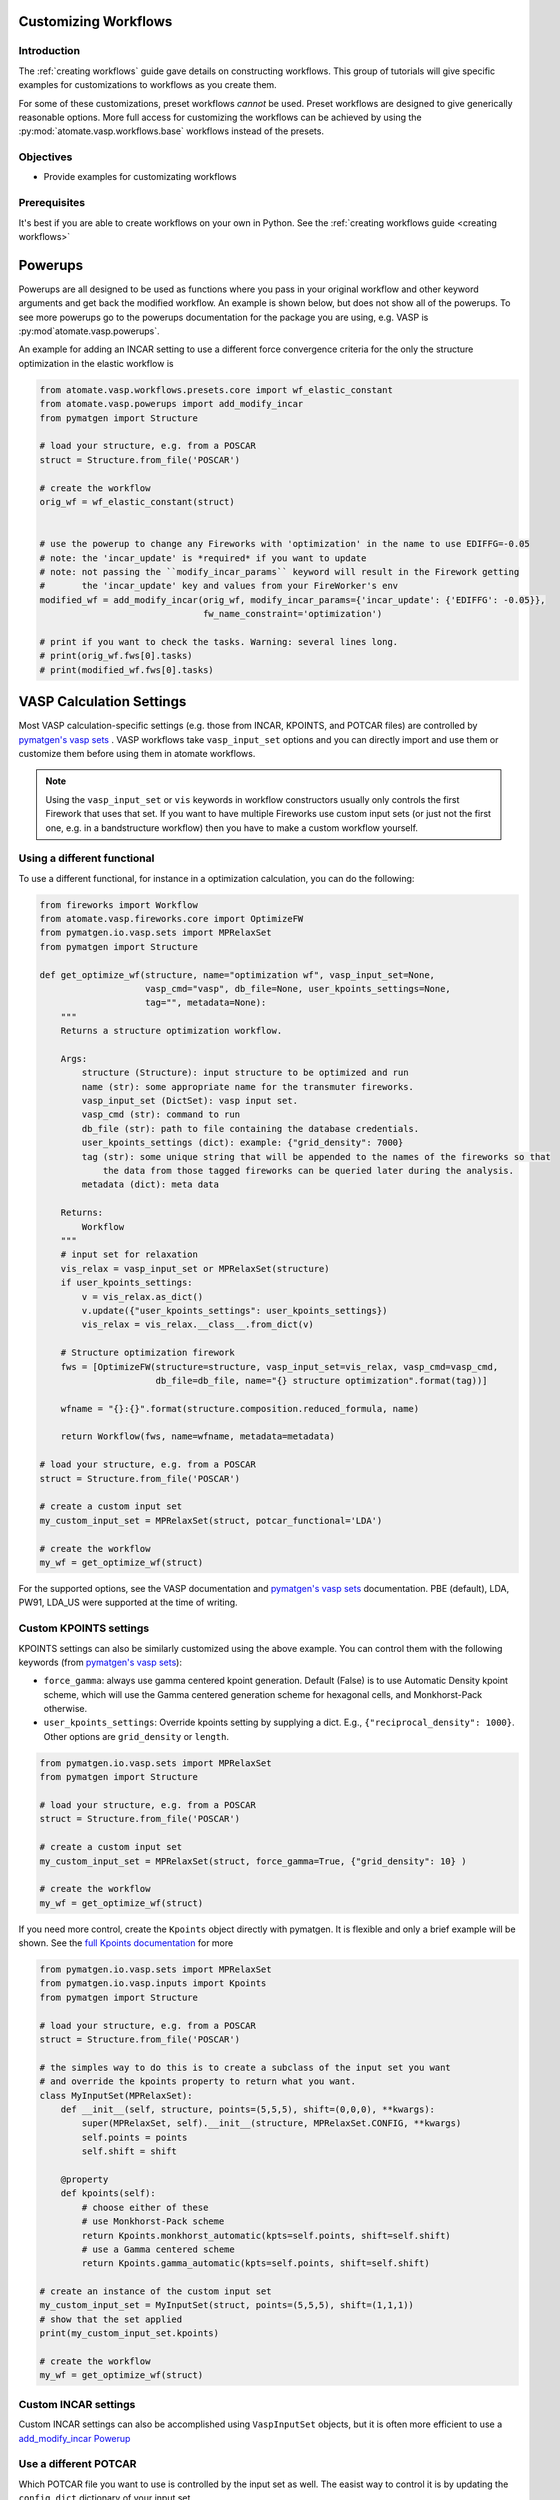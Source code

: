 .. title:: Customizing workflows
.. _customizing workflows:

=====================
Customizing Workflows
=====================

Introduction
============

The :ref:`creating workflows` guide gave details on constructing workflows. This group of tutorials will give specific examples for customizations to workflows as you create them.

For some of these customizations, preset workflows *cannot* be used. Preset workflows are designed to give generically reasonable options. More full access for customizing the workflows can be achieved by using the :py:mod:`atomate.vasp.workflows.base` workflows instead of the presets.

Objectives
==========

* Provide examples for customizating workflows

Prerequisites
=============

It's best if you are able to create workflows on your own in Python. See the :ref:`creating workflows guide <creating workflows>`

.. _powerups:

========
Powerups
========

Powerups are all designed to be used as functions where you pass in your original workflow and other keyword arguments and get back the modified workflow. An example is shown below, but does not show all of the powerups. To see more powerups go to the powerups documentation for the package you are using, e.g. VASP is :py:mod`atomate.vasp.powerups`.

An example for adding an INCAR setting to use a different force convergence criteria for the only the structure optimization in the elastic workflow is

.. code-block:: python


    from atomate.vasp.workflows.presets.core import wf_elastic_constant
    from atomate.vasp.powerups import add_modify_incar
    from pymatgen import Structure

    # load your structure, e.g. from a POSCAR
    struct = Structure.from_file('POSCAR')

    # create the workflow
    orig_wf = wf_elastic_constant(struct)


    # use the powerup to change any Fireworks with 'optimization' in the name to use EDIFFG=-0.05
    # note: the 'incar_update' is *required* if you want to update
    # note: not passing the ``modify_incar_params`` keyword will result in the Firework getting
    #       the 'incar_update' key and values from your FireWorker's env
    modified_wf = add_modify_incar(orig_wf, modify_incar_params={'incar_update': {'EDIFFG': -0.05}},
                                   fw_name_constraint='optimization')

    # print if you want to check the tasks. Warning: several lines long.
    # print(orig_wf.fws[0].tasks)
    # print(modified_wf.fws[0].tasks)


=========================
VASP Calculation Settings
=========================

Most VASP calculation-specific settings (e.g. those from INCAR, KPOINTS, and POTCAR files) are controlled by `pymatgen's vasp sets`_ . VASP workflows take ``vasp_input_set`` options and you can directly import and use them or customize them before using them in atomate workflows.

.. note:: Using the ``vasp_input_set`` or ``vis`` keywords in workflow constructors usually only controls the first Firework that uses that set. If you want to have multiple Fireworks use custom input sets (or just not the first one, e.g. in a bandstructure workflow) then you have to make a custom workflow yourself.

Using a different functional
============================

To use a different functional, for instance in a optimization calculation, you can do the following:

.. code-block:: python


    from fireworks import Workflow
    from atomate.vasp.fireworks.core import OptimizeFW
    from pymatgen.io.vasp.sets import MPRelaxSet
    from pymatgen import Structure

    def get_optimize_wf(structure, name="optimization wf", vasp_input_set=None,
                        vasp_cmd="vasp", db_file=None, user_kpoints_settings=None,
                        tag="", metadata=None):
        """
        Returns a structure optimization workflow.

        Args:
            structure (Structure): input structure to be optimized and run
            name (str): some appropriate name for the transmuter fireworks.
            vasp_input_set (DictSet): vasp input set.
            vasp_cmd (str): command to run
            db_file (str): path to file containing the database credentials.
            user_kpoints_settings (dict): example: {"grid_density": 7000}
            tag (str): some unique string that will be appended to the names of the fireworks so that
                the data from those tagged fireworks can be queried later during the analysis.
            metadata (dict): meta data

        Returns:
            Workflow
        """
        # input set for relaxation
        vis_relax = vasp_input_set or MPRelaxSet(structure)
        if user_kpoints_settings:
            v = vis_relax.as_dict()
            v.update({"user_kpoints_settings": user_kpoints_settings})
            vis_relax = vis_relax.__class__.from_dict(v)

        # Structure optimization firework
        fws = [OptimizeFW(structure=structure, vasp_input_set=vis_relax, vasp_cmd=vasp_cmd,
                          db_file=db_file, name="{} structure optimization".format(tag))]

        wfname = "{}:{}".format(structure.composition.reduced_formula, name)

        return Workflow(fws, name=wfname, metadata=metadata)

    # load your structure, e.g. from a POSCAR
    struct = Structure.from_file('POSCAR')

    # create a custom input set
    my_custom_input_set = MPRelaxSet(struct, potcar_functional='LDA')

    # create the workflow
    my_wf = get_optimize_wf(struct)

For the supported options, see the VASP documentation and `pymatgen's vasp sets`_ documentation. PBE (default), LDA, PW91, LDA_US were supported at the time of writing.


Custom KPOINTS settings
=======================

KPOINTS settings can also be similarly customized using the above example. You can control them with the following keywords (from `pymatgen's vasp sets`_):

* ``force_gamma``: always use gamma centered kpoint generation. Default (False) is to use Automatic Density kpoint scheme, which will use the Gamma centered generation scheme for hexagonal cells, and Monkhorst-Pack otherwise.
* ``user_kpoints_settings``: Override kpoints setting by supplying a dict. E.g., ``{"reciprocal_density": 1000}``. Other options are ``grid_density`` or ``length``.

.. code-block:: python

    from pymatgen.io.vasp.sets import MPRelaxSet
    from pymatgen import Structure

    # load your structure, e.g. from a POSCAR
    struct = Structure.from_file('POSCAR')

    # create a custom input set
    my_custom_input_set = MPRelaxSet(struct, force_gamma=True, {"grid_density": 10} )

    # create the workflow
    my_wf = get_optimize_wf(struct)

If you need more control, create the ``Kpoints`` object directly with pymatgen. It is flexible and only a brief example will be shown. See the `full Kpoints documentation`_ for more

.. code-block:: python

    from pymatgen.io.vasp.sets import MPRelaxSet
    from pymatgen.io.vasp.inputs import Kpoints
    from pymatgen import Structure

    # load your structure, e.g. from a POSCAR
    struct = Structure.from_file('POSCAR')

    # the simples way to do this is to create a subclass of the input set you want
    # and override the kpoints property to return what you want.
    class MyInputSet(MPRelaxSet):
        def __init__(self, structure, points=(5,5,5), shift=(0,0,0), **kwargs):
            super(MPRelaxSet, self).__init__(structure, MPRelaxSet.CONFIG, **kwargs)
            self.points = points
            self.shift = shift

        @property
        def kpoints(self):
            # choose either of these
            # use Monkhorst-Pack scheme
            return Kpoints.monkhorst_automatic(kpts=self.points, shift=self.shift)
            # use a Gamma centered scheme
            return Kpoints.gamma_automatic(kpts=self.points, shift=self.shift)

    # create an instance of the custom input set
    my_custom_input_set = MyInputSet(struct, points=(5,5,5), shift=(1,1,1))
    # show that the set applied
    print(my_custom_input_set.kpoints)

    # create the workflow
    my_wf = get_optimize_wf(struct)


.. _full Kpoints documentation: http://pymatgen.org/pymatgen.io.vasp.inputs.html#pymatgen.io.vasp.inputs.Kpoints



Custom INCAR settings
=====================

Custom INCAR settings can also be accomplished using ``VaspInputSet`` objects, but it is often more efficient to use a `add_modify_incar Powerup <powerups>`_


Use a different POTCAR
======================

Which POTCAR file you want to use is controlled by the input set as well. The easist way to control it is by updating the ``config_dict`` dictionary of your input set.

.. code-block:: python

from pymatgen.io.vasp.sets import MPRelaxSet
from pymatgen import Structure

# load your structure, e.g. from a POSCAR
struct = Structure.from_file('POSCAR')

# create a custom input set
my_custom_input_set = MPRelaxSet(struct)
print('Config dict example: {}\n'.format(my_custom_input_set.config_dict))
print('Before change: {}'.format(my_custom_input_set.config_dict['POTCAR']['Mg']))
my_custom_input_set.config_dict['POTCAR']['Mg'] = 'Mg'
print('After change: {}'.format(my_custom_input_set.config_dict['POTCAR']['Mg']))

# create the workflow
my_wf = get_optimize_wf(struct)

.. warning:: Make sure not to try a nested dictionary update (e.g. ``my_custom_input_set.config_dict.update({'POTCAR': {'Mg': 'Mg'}})`` )! It will wipe out all of the other ``POTCAR`` entries in the dict.


.. _pymatgen's vasp sets: http://pymatgen.org/pymatgen.io.vasp.sets.html
.. _pymatgen.io.vasp.sets.MPHSERelaxSet: http://pymatgen.org/pymatgen.io.vasp.sets.html#pymatgen.io.vasp.sets.MPHSERelaxSet

